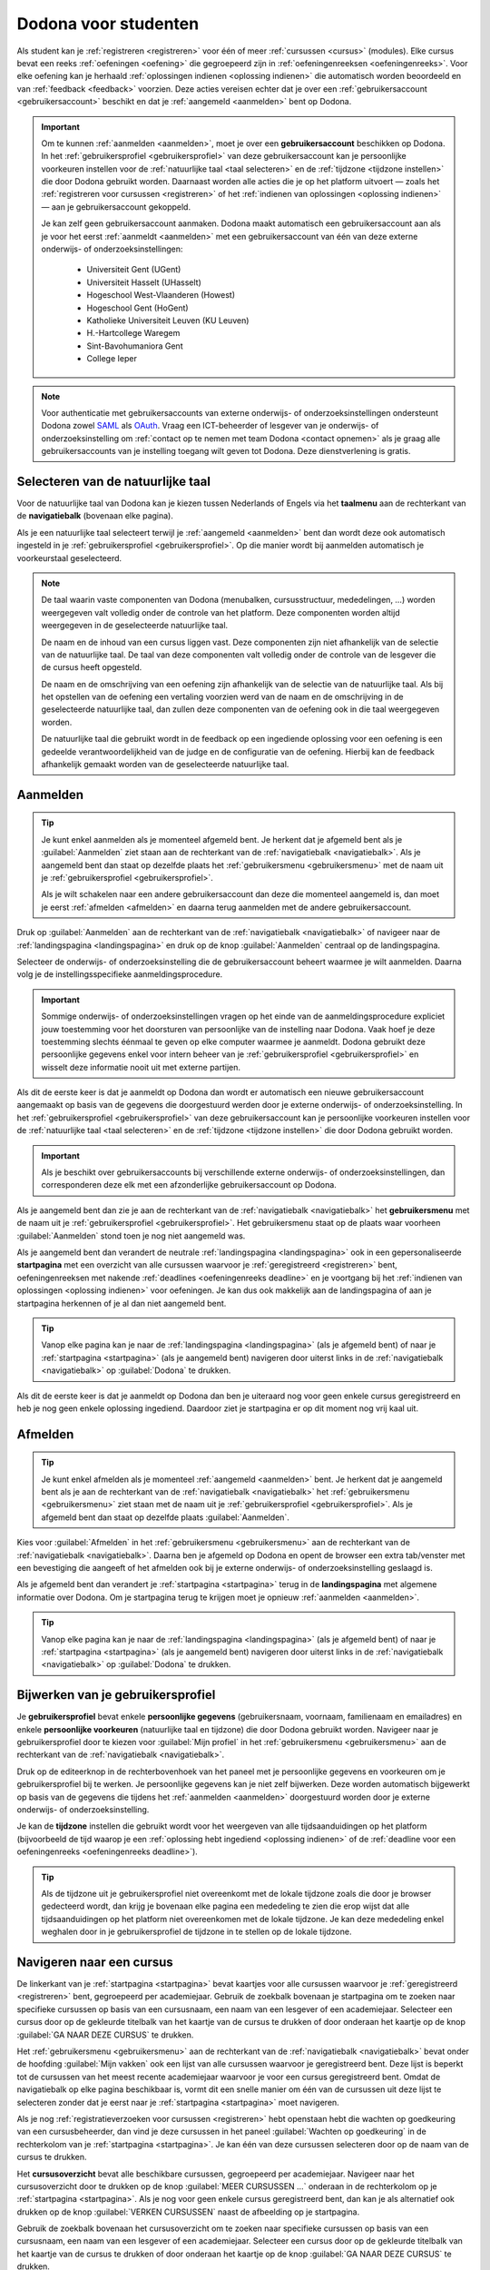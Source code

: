 .. _for_students:

Dodona voor studenten
=====================

Als student kan je :ref:`registreren <registreren>` voor één of meer :ref:`cursussen <cursus>` (modules). Elke cursus bevat een reeks :ref:`oefeningen <oefening>` die gegroepeerd zijn in :ref:`oefeningenreeksen <oefeningenreeks>`. Voor elke oefening kan je herhaald :ref:`oplossingen indienen <oplossing indienen>` die automatisch worden beoordeeld en van :ref:`feedback <feedback>` voorzien. Deze acties vereisen echter dat je over een :ref:`gebruikersaccount <gebruikersaccount>` beschikt en dat je :ref:`aangemeld <aanmelden>` bent op Dodona.

.. TODO: overweeg om de term module te gebruiken in plaats van cursus

.. _gebruikersaccount:

.. important::

    Om te kunnen :ref:`aanmelden <aanmelden>`, moet je over een **gebruikersaccount** beschikken op Dodona. In het :ref:`gebruikersprofiel <gebruikersprofiel>` van deze gebruikersaccount kan je persoonlijke voorkeuren instellen voor de :ref:`natuurlijke taal <taal selecteren>` en de :ref:`tijdzone <tijdzone instellen>` die door Dodona gebruikt worden. Daarnaast worden alle acties die je op het platform uitvoert — zoals het :ref:`registreren voor cursussen <registreren>` of het :ref:`indienen van oplossingen <oplossing indienen>` — aan je gebruikersaccount gekoppeld.

    Je kan zelf geen gebruikersaccount aanmaken. Dodona maakt automatisch een gebruikersaccount aan als je voor het eerst :ref:`aanmeldt <aanmelden>` met een gebruikersaccount van één van deze externe onderwijs- of onderzoeksinstellingen:

      * Universiteit Gent (UGent)
      * Universiteit Hasselt (UHasselt)
      * Hogeschool West-Vlaanderen (Howest)
      * Hogeschool Gent (HoGent)
      * Katholieke Universiteit Leuven (KU Leuven)
      * H.-Hartcollege Waregem
      * Sint-Bavohumaniora Gent
      * College Ieper

.. note::

    Voor authenticatie met gebruikersaccounts van externe onderwijs- of onderzoeksinstellingen ondersteunt Dodona zowel `SAML <https://nl.wikipedia.org/wiki/Security_Assertion_Markup_Language>`_ als `OAuth <https://nl.wikipedia.org/wiki/OAuth>`_. Vraag een ICT-beheerder of lesgever van je onderwijs- of onderzoeksinstelling om :ref:`contact op te nemen met team Dodona <contact opnemen>` als je graag alle gebruikersaccounts van je instelling toegang wilt geven tot Dodona. Deze dienstverlening is gratis.


.. _taalmenu:
.. _navigatiebalk:
.. _taal selecteren:

Selecteren van de natuurlijke taal
----------------------------------

Voor de natuurlijke taal van Dodona kan je kiezen tussen Nederlands of Engels via het **taalmenu** aan de rechterkant van de **navigatiebalk** (bovenaan elke pagina).

.. TODO: screenshot van navigatiebalk met uitgeklapt keuzemenu voor selectie van de natuurlijke taal

.. TODO: eventueel nog uitleg geven hoe de initiële instelling van de taal gebeurt; eventueel heuristiek hiervoor verfijnen indien nodig

Als je een natuurlijke taal selecteert terwijl je :ref:`aangemeld <aanmelden>` bent dan wordt deze ook automatisch ingesteld in je :ref:`gebruikersprofiel <gebruikersprofiel>`. Op die manier wordt bij aanmelden automatisch je voorkeurstaal geselecteerd.

.. note::

    De taal waarin vaste componenten van Dodona (menubalken, cursusstructuur, mededelingen, …) worden weergegeven valt volledig onder de controle van het platform. Deze componenten worden altijd weergegeven in de geselecteerde natuurlijke taal.

    De naam en de inhoud van een cursus liggen vast. Deze componenten zijn niet afhankelijk van de selectie van de natuurlijke taal. De taal van deze componenten valt volledig onder de controle van de lesgever die de cursus heeft opgesteld.

    De naam en de omschrijving van een oefening zijn afhankelijk van de selectie van de natuurlijke taal. Als bij het opstellen van de oefening een vertaling voorzien werd van de naam en de omschrijving in de geselecteerde natuurlijke taal, dan zullen deze componenten van de oefening ook in die taal weergegeven worden.

    De natuurlijke taal die gebruikt wordt in de feedback op een ingediende oplossing voor een oefening is een gedeelde verantwoordelijkheid van de judge en de configuratie van de oefening. Hierbij kan de feedback afhankelijk gemaakt worden van de geselecteerde natuurlijke taal.

.. TODO: nagaan of we de cursusinhoud wel taalafhankelijk kunnen maken

.. TODO: aangeven waarop wordt teruggevallen indien geen vertaling voorhanden is van de naam en de omschrijving van de oefening voor de natuurlijke taal die werd ingesteld


.. _aanmelden:

Aanmelden
---------

.. tip::

    Je kunt enkel aanmelden als je momenteel afgemeld bent. Je herkent dat je afgemeld bent als je :guilabel:`Aanmelden` ziet staan aan de rechterkant van de :ref:`navigatiebalk <navigatiebalk>`. Als je aangemeld bent dan staat op dezelfde plaats het :ref:`gebruikersmenu <gebruikersmenu>` met de naam uit je :ref:`gebruikersprofiel <gebruikersprofiel>`.

    Als je wilt schakelen naar een andere gebruikersaccount dan deze die momenteel aangemeld is, dan moet je eerst :ref:`afmelden <afmelden>` en daarna terug aanmelden met de andere gebruikersaccount.

Druk op :guilabel:`Aanmelden` aan de rechterkant van de :ref:`navigatiebalk <navigatiebalk>` of navigeer naar de :ref:`landingspagina <landingspagina>` en druk op de knop :guilabel:`Aanmelden` centraal op de landingspagina.

.. image:: login.nl.png

.. TODO: tweede pijl toevoegen naar knop Aanmelden in de navigatiebalk

Selecteer de onderwijs- of onderzoeksinstelling die de gebruikersaccount beheert waarmee je wilt aanmelden. Daarna volg je de instellingsspecifieke aanmeldingsprocedure.

.. image:: institution.nl.png

.. TODO: screenshot met nieuwe layout van instellingen toevoegen

.. important::

    Sommige onderwijs- of onderzoeksinstellingen vragen op het einde van de aanmeldingsprocedure expliciet jouw toestemming voor het doorsturen van persoonlijke van de instelling naar Dodona. Vaak hoef je deze toestemming slechts éénmaal te geven op elke computer waarmee je aanmeldt. Dodona gebruikt deze persoonlijke gegevens enkel voor intern beheer van je :ref:`gebruikersprofiel <gebruikersprofiel>` en wisselt deze informatie nooit uit met externe partijen.

.. TODO: eventueel expliciet aangeven welke gegevens Dodona gebruikt/nodig heeft van de externe instelling en waarvoor die gebruikt worden

Als dit de eerste keer is dat je aanmeldt op Dodona dan wordt er automatisch een nieuwe gebruikersaccount aangemaakt op basis van de gegevens die doorgestuurd werden door je externe onderwijs- of onderzoeksinstelling. In het :ref:`gebruikersprofiel <gebruikersprofiel>` van deze gebruikersaccount kan je persoonlijke voorkeuren instellen voor de :ref:`natuurlijke taal <taal selecteren>` en de :ref:`tijdzone <tijdzone instellen>` die door Dodona gebruikt worden.

.. important::

    Als je beschikt over gebruikersaccounts bij verschillende externe onderwijs- of onderzoeksinstellingen, dan corresponderen deze elk met een afzonderlijke gebruikersaccount op Dodona.

.. _gebruikersmenu:

Als je aangemeld bent dan zie je aan de rechterkant van de :ref:`navigatiebalk <navigatiebalk>` het **gebruikersmenu** met de naam uit je :ref:`gebruikersprofiel <gebruikersprofiel>`. Het gebruikersmenu staat op de plaats waar voorheen :guilabel:`Aanmelden` stond toen je nog niet aangemeld was.

.. TODO: screenshot met opengeklapt gebruikersmenu in de navigatiebalk

.. TODO: nagaan of we onder de naam van de gebruiker in de navigatiebalk in het klein ook de naam van de instelling kunnen zetten waaraan de gebruiker verbonden is; op die manier kan een gebruiker met accounts van meerdere instellingen zien met welke account hij momenteel is ingelogd

.. TODO: PDF version does not start a new paragraph at this position (bug ?)

.. _startpagina:

Als je aangemeld bent dan verandert de neutrale :ref:`landingspagina <landingspagina>` ook in een gepersonaliseerde **startpagina** met een overzicht van alle cursussen waarvoor je :ref:`geregistreerd <registreren>` bent, oefeningenreeksen met nakende :ref:`deadlines <oefeningenreeks deadline>` en je voortgang bij het :ref:`indienen van oplossingen <oplossing indienen>` voor oefeningen. Je kan dus ook makkelijk aan de landingspagina of aan je startpagina herkennen of je al dan niet aangemeld bent.

.. tip::

    Vanop elke pagina kan je naar de :ref:`landingspagina <landingspagina>` (als je afgemeld bent) of naar je :ref:`startpagina <startpagina>` (als je aangemeld bent) navigeren door uiterst links in de :ref:`navigatiebalk <navigatiebalk>` op :guilabel:`Dodona` te drukken.

Als dit de eerste keer is dat je aanmeldt op Dodona dan ben je uiteraard nog voor geen enkele cursus geregistreerd en heb je nog geen enkele oplossing ingediend. Daardoor ziet je startpagina er op dit moment nog vrij kaal uit.

.. image:: homepage.nl.png

.. TODO: omschrijving van speciale manier van aanmelden voor gebruikers met een tijdelijk account, inclusief de medeling voor gebruikers die over een tijdelijk account beschikken; nu we werken met meerdere identity providers moet de omschrijving van die boodschap ook bijgewerkt worden (verwijst nu nog naar UGent)


.. _afmelden:

Afmelden
--------

.. tip::

    Je kunt enkel afmelden als je momenteel :ref:`aangemeld <aanmelden>` bent. Je herkent dat je aangemeld bent als je aan de rechterkant van de :ref:`navigatiebalk <navigatiebalk>` het :ref:`gebruikersmenu <gebruikersmenu>` ziet staan met de naam uit je :ref:`gebruikersprofiel <gebruikersprofiel>`. Als je afgemeld bent dan staat op dezelfde plaats :guilabel:`Aanmelden`.

Kies voor :guilabel:`Afmelden` in het :ref:`gebruikersmenu <gebruikersmenu>` aan de rechterkant van de :ref:`navigatiebalk <navigatiebalk>`. Daarna ben je afgemeld op Dodona en opent de browser een extra tab/venster met een bevestiging die aangeeft of het afmelden ook bij je externe onderwijs- of onderzoeksinstelling geslaagd is.

.. _landingspagina:

Als je afgemeld bent dan verandert je :ref:`startpagina <startpagina>` terug in de **landingspagina** met algemene informatie over Dodona. Om je startpagina terug te krijgen moet je opnieuw :ref:`aanmelden <aanmelden>`.

.. TODO: screenshot van landingspagina

.. tip::

    Vanop elke pagina kan je naar de :ref:`landingspagina <landingspagina>` (als je afgemeld bent) of naar je :ref:`startpagina <startpagina>` (als je aangemeld bent) navigeren door uiterst links in de :ref:`navigatiebalk <navigatiebalk>` op :guilabel:`Dodona` te drukken.


.. _gebruikersprofiel:
.. _gebruikersprofiel instellen:

Bijwerken van je gebruikersprofiel
----------------------------------

Je **gebruikersprofiel** bevat enkele **persoonlijke gegevens** (gebruikersnaam, voornaam, familienaam en emailadres) en enkele **persoonlijke voorkeuren** (natuurlijke taal en tijdzone) die door Dodona gebruikt worden. Navigeer naar je gebruikersprofiel door te kiezen voor :guilabel:`Mijn profiel` in het :ref:`gebruikersmenu <gebruikersmenu>` aan de rechterkant van de :ref:`navigatiebalk <navigatiebalk>`.

.. TODO: screenshot van gebruikersprofiel met pijl naar knop om gebruikersprofiel bij te werken

.. TODO: voorkeur voor natuurlijke taal zou ook moeten weergegeven worden in het gebruikersprofiel

Druk op de editeerknop in de rechterbovenhoek van het paneel met je persoonlijke gegevens en voorkeuren om je gebruikersprofiel bij te werken. Je persoonlijke gegevens kan je niet zelf bijwerken. Deze worden automatisch bijgewerkt op basis van de gegevens die tijdens het :ref:`aanmelden <aanmelden>` doorgestuurd worden door je externe onderwijs- of onderzoeksinstelling.

.. _tijdzone instellen:

Je kan de **tijdzone** instellen die gebruikt wordt voor het weergeven van alle tijdsaanduidingen op het platform (bijvoorbeeld de tijd waarop je een :ref:`oplossing hebt ingediend <oplossing indienen>` of de :ref:`deadline voor een oefeningenreeks <oefeningenreeks deadline>`).

.. TODO: screenshot voor instellen van de tijdzone

.. TODO: eventueel aangeven op welke manier de tijdzone werd ingesteld bij het aanmaken van je gebruikersaccount

.. tip::

    Als de tijdzone uit je gebruikersprofiel niet overeenkomt met de lokale tijdzone zoals die door je browser gedecteerd wordt, dan krijg je bovenaan elke pagina een mededeling te zien die erop wijst dat alle tijdsaanduidingen op het platform niet overeenkomen met de lokale tijdzone. Je kan deze mededeling enkel weghalen door in je gebruikersprofiel de tijdzone in te stellen op de lokale tijdzone.

.. TODO: screenshot met waarschuwing van verkeerde tijdzone

.. TODO: feature toevoegen waarmee je bij het bijwerken van het gebruikersprofiel meteen de tijdzone kan instellen op de lokale tijdzone zoals die door je browser gedetecteerd wordt

.. TODO: voorkeur voor natuurlijke taal zou ook moeten kunnen bijgewerkt worden in het gebruikersprofiel

.. TODO: omschrijving van API token toevoegen van zodra deze feature beschikbaar wordt


.. _cursus:

Navigeren naar een cursus
-------------------------

.. TODO: alternatieve titel: Navigeren naar een cursuspagina

De linkerkant van je :ref:`startpagina <startpagina>` bevat kaartjes voor alle cursussen waarvoor je :ref:`geregistreerd <registreren>` bent, gegroepeerd per academiejaar. Gebruik de zoekbalk bovenaan je startpagina om te zoeken naar specifieke cursussen op basis van een cursusnaam, een naam van een lesgever of een academiejaar. Selecteer een cursus door op de gekleurde titelbalk van het kaartje van de cursus te drukken of door onderaan het kaartje op de knop :guilabel:`GA NAAR DEZE CURSUS` te drukken.

.. TODO: ergens moeten we ook een plaats zoeken om de volledige uitleg te geven van de cards voor de cursussen; welke onderdelen vind een gebruiker terug op zo een card: naam cursus, academiejaar, naam lesgever(s), statistieken (aantal ingezonden oplossingen, aantal oefeningen correct opgelost), oefeningenreeksen met nakende deadlines; misschien moet dit in een nieuwe sectie "Voortgang en deadlines opvolgen"

Het :ref:`gebruikersmenu <gebruikersmenu>` aan de rechterkant van de :ref:`navigatiebalk <navigatiebalk>` bevat onder de hoofding :guilabel:`Mijn vakken` ook een lijst van alle cursussen waarvoor je geregistreerd bent. Deze lijst is beperkt tot de cursussen van het meest recente academiejaar waarvoor je voor een cursus geregistreerd bent. Omdat de navigatiebalk op elke pagina beschikbaar is, vormt dit een snelle manier om één van de cursussen uit deze lijst te selecteren zonder dat je eerst naar je :ref:`startpagina <startpagina>` moet navigeren.

.. _paneel wachten op goedkeuring:

Als je nog :ref:`registratieverzoeken voor cursussen <registreren>` hebt openstaan hebt die wachten op goedkeuring van een cursusbeheerder, dan vind je deze cursussen in het paneel :guilabel:`Wachten op goedkeuring` in de rechterkolom van je :ref:`startpagina <startpagina>`. Je kan één van deze cursussen selecteren door op de naam van de cursus te drukken.

.. TODO: hier eventueel nog een screenshot plaatsen van het paneel "Wachten op goedkeuring"

.. TODO: PDF version does not start a new paragraph at this position (bug ?)

.. _cursusoverzicht:

Het **cursusoverzicht** bevat alle beschikbare cursussen, gegroepeerd per academiejaar. Navigeer naar het cursusoverzicht door te drukken op de knop :guilabel:`MEER CURSUSSEN …` onderaan in de rechterkolom op je :ref:`startpagina <startpagina>`. Als je nog voor geen enkele cursus geregistreerd bent, dan kan je als alternatief ook drukken op de knop :guilabel:`VERKEN CURSUSSEN` naast de afbeelding op je startpagina.

.. TODO: optie "cursussen" of "cursusoverzicht" zou beschikbaar moeten zijn in het gebruikersmenu, in plaats van de tab "Admin" zoals nu het geval is; op die manier krijgt de student vanop elke pagina rechtstreeks toegang tot het cursusoverzicht

.. TODO: vervang de tekst op de knop "MEER CURSUSSEN …" in de rechterkolom van de startpagina door de tekst "CURSUSOVERZICHT"; misschien wordt deze knop zelfs overbodig als er een item wordt toegevoegd aan het gebruikersmenu

.. image:: explore_courses.nl.png

.. TODO: tweede pijl toevoegen naar knop MEER CURSUSSEN … aan de rechterkant van de startpagina

Gebruik de zoekbalk bovenaan het cursusoverzicht om te zoeken naar specifieke cursussen op basis van een cursusnaam, een naam van een lesgever of een academiejaar. Selecteer een cursus door op de gekleurde titelbalk van het kaartje van de cursus te drukken of door onderaan het kaartje op de knop :guilabel:`GA NAAR DEZE CURSUS` te drukken.

.. TODO: uitleggen hoe studenten kunnen zien welke cursussen open staan voor registratie, en voor welke cursussen een registratieverzoek moet ingediend worden; op die ogenblik lijkt dit nog niet te zien in het cursusoverzicht

.. image:: courses.nl.png

.. TODO: afbeelding vervangen door een screenshot met de nieuwe layout van het cursusoverzicht; beschrijving van de functionaliteit van het cursusoverzicht moet eventueel bijgewerkt worden

.. Als voorbeeld zullen wij ons inschrijven op de cursus Scriptingtalen van het academiejaar 2017--2018.

.. _cursuspagina:

Na :ref:`selectie van een cursus <cursus>` krijg je de **cursuspagina** van de cursus te zien.

.. image:: course.nl.png

.. tip::

    Na selectie van een cursus of bij het uitvoeren van een actie binnen een cursus verschijnt de naam van de cursus naast :guilabel:`Dodona` aan de linkerkant van de :ref:`navigatiebalk <navigatiebalk>`. Door in de navigatiebalk op de naam van de cursus te drukken, navigeer je terug naar de :ref:`cursuspagina <cursuspagina>`.


.. _manuele registratie:
.. _registreren:

Registreren voor een cursus
---------------------------

Als je :ref:`navigeert naar een cursus <cursus>` waarvoor je nog niet geregistreerd bent, dan zie je bovenaan de :ref:`cursuspagina <cursuspagina>` een paneel dat aangeeft of en hoe je je voor de cursus kan registreren. Hierbij zijn er drie mogelijkheden:

* De cursus werkt met **open registratie**, wat betekent dat iedereen voor de cursus kan registreren zonder expliciete goedkeuring van een cursusbeheerder. Druk op de knop :guilabel:`REGISTREREN` om je voor de cursus te registreren.

  .. image:: register.nl.png

* De cursus werkt met **gemodereerde registratie**, wat betekent dat je een registratieverzoek kan indienen dat daarna dient goedgekeurd of afgekeurd te worden door een cursusbeheerder. Pas wanneer je registratieverzoek wordt goedgekeurd, ben je ook effectief geregistreerd voor de cursus. Druk op de knop :guilabel:`REGISTRATIEVERZOEK INDIENEN` om een registratieverzoek voor de cursus in te dienen. Zolang je registratiebezoek nog niet werd goedgekeurd of afgekeurd door een cursusbeheerder, verschijnt in het paneel bovenaan de cursuspagina de boodschap :guilabel:`Je staat al op de wachtlijst.` en wordt de cursus opgelijst in het paneel :guilabel:`Wachten op goedkeuring` in de rechterkolom van je :ref:`startpagina <startpagina>`.
* De cursus werkt met **gesloten registratie**, wat betekent dat je geen registratieverzoek kan indienen voor de cursus.

.. TODO: screenshot van cursuspagina met gemodereerde registratie
.. TODO: screenshot van cursuspagina met gemodereerde registratie waarvoor registratieverzoek werd ingediend
.. TODO: screenshot van cursuspagina met gesloten registratie
.. TODO: tekst "Je staat al op de wachtlijst." vervangen door "Je hebt al een registratieverzoek ingediend voor deze cursus."
.. TODO: eventueel nog aangeven wanneer de oefeningenreeksen zichtbaar zijn op de cursuspagina van een cursus waarvoor je nog niet geregistreerd bent

Zodra je voor een cursus geregistreerd bent, verschijnt er ook een kaartje van die cursus aan de linkerkant van je :ref:`startpagina <startpagina>`. Als de cursus wordt aangeboden in het meest recente academiejaar waarvoor je voor een cursus geregistreerd bent, dan wordt de cursus ook opgelijst onder :guilabel:`Mijn vakken` in het :ref:`gebruikersmenu <gebruikersmenu>` aan de rechterkant van de :ref:`navigatiebalk <navigatiebalk>`.

.. image:: homepage_after_registration.nl.png

.. TODO: behandeling van deadlines moet ergens ander staan.
.. Als er deadlines zijn voor de cursussen waar je bent voor ingeschreven zullen deze ook op de startpagina te zien zijn.

.. _registratielink:

Naast de mogelijkheid om zelf :ref:`naar een cursus te navigeren <cursus>` en op de :ref:`cursuspagina <cursuspagina>` de registratieprocedure te doorlopen, bestaat ook de mogelijkheid dat je een **registratielink** ontvangt (bijvoorbeeld per email van een lesgever). Door op de registratielink te drukken, wordt de registratieprocedure opgestart voor een specifieke cursus en hoef je dus zelf niet meer naar te cursus te navigeren. De registratieprocedure blijft net zoals bij :ref:`manuale registratie <manuale registratie>` wel afhankelijk van het feit of de cursus werkt met open, gemodereerde of gesloten registratie.


.. _uitschrijven:

Uitschrijven uit een cursus
---------------------------

Als je :ref:`navigeert naar een cursus <cursus>` waarvoor je :ref:`geregistreerd <registreren>` bent of waarvoor je nog een :ref:`registratieverzoek <registreren>` hebt openstaan, dan zie je op de :ref:`cursuspagina <cursuspagina>` onder de omschrijving van de cursus een knop :guilabel:`UITSCHRIJVEN` waarmee je je kunt uitschrijven uit de cursus.

.. TODO: screenshot van cursuspagina met pijl naar de knop UITSCHRIJVEN

Hierdoor verdwijnt het kaartje van de cursus aan de linkerkant van je :ref:`startpagina <startpagina>`. Als de cursus werd opgelijst onder :guilabel:`Mijn vakken` in het :ref:`gebruikersmenu <gebruikersmenu>` aan de rechterkant van de :ref:`navigatiebalk <navigatiebalk>`, dan verdwijnt de cursus ook uit die lijst. Als de cursus werd opgelijst in het paneel :guilabel:`Wachten op goedkeuring` in de rechterkolom van je :ref:`startpagina <startpagina>`, dan verdwijnt de cursus ook uit die lijst.

.. TODO: nagaan of je kunt uitschrijven uit een cursus waarvoor je nog op de wachtlijst staat; indien niet, dan moet de laatste zin uit de vorige paragraaf weg en moet ook de eerste zin van de sectie bijgewerkt worden


.. _oefening:

Navigeren naar een oefening
---------------------------

.. _oefeningenreeks:
.. _oefeningenreeks deadline:
.. oefening selecteren uit oefeningenreeks op cursuspagina

Een :ref:`cursuspagina <cursuspagina>` bevat een reeks **oefeningen** die gegroepeerd zijn in **oefeningenreeksen**. Voor elke oefeningenreeks kan er door een cursusbeheerder optioneel een **deadline** ingesteld zijn die dan naast de naam van de oefening wordt weergegeven. Bij weergave van de deadline wordt rekening gehouden met de :ref:`tijdzone <tijdzone instellen>` uit je :ref:`gebruikersprofiel <gebruikersprofiel>`. Deadlines worden in het groen weergegeven als ze nog niet verstreken zijn, en in het rood als ze reeds verstreken zijn.

.. TODO: screenshot van oefeningenreeks met een deadline; toon oefeningen met een verschillende status, gaande van niet ingediend tot correct

Onder de naam van een oefeningenreeks staat optioneel een beschrijving, met daaronder een lijst van alle oefeningen uit de reeks. De lijst toont voor elke oefening :ref:`statistieken <oefeningenreeks statistieken>` en je :ref:`status <oefeningenreeks status>`. In de lijst zie je vóór elke oefening ook een icoontje dat correspondeert met je :ref:`status <oefeningenreeks status>` voor de oefening.

.. belangrijk::

    Dezelfde oefening kan voorkomen in meerdere cursussen. De :ref:`statistieken <oefeningenreeks statistieken>` en je :ref:`status <oefeningenreeks status>` voor de oefening zijn dan doorgaans niet hetzelfde omdat ze voor elke cursus afzonderlijk bepaald worden en je doorgaans :ref:`oplossingen indient <oplossing indienen>` binnen een bepaalde cursus.

    Dezelfde oefening kan voorkomen in meerdere oefeningenreeksen van een cursus. De :ref:`statistieken <oefeningenreeks statistieken>` en je :ref:`status <oefeningenreeks status>` voor de oefening zijn dan voor alle oefeningenreeksen hetzelfde omdat ze bepaald worden per cursus en niet per oefeningenreeks.

.. _oefeningenreeks statistieken:

De **statistieken** van een oefening uit een :ref:`oefeningenreeks <oefeningenreeks>` bestaan uit twee getallen :math:`c/i`. Daarbij staat :math:`i` voor het aantal studenten en cursusbeheerders dat in de cursus al minstens één :ref:`oplossing <oplossing indienen>` heeft ingediend voor de oefening en :math:`c` voor het aantal studenten en cursusbeheerders dat in de cursus al minstens één *correcte* :ref:`oplossing <oplossing indienen>` heeft ingediend voor de oefening.

.. _oefeningenreeks status:

Je **status** voor een oefening uit een :ref:`oefeningenreeks <oefeningenreeks>` wordt bepaald op basis van de :ref:`oplossing <oplossing indienen>` die je als laatste in de cursus hebt ingediend voor de oefening. Als er een :ref:`deadline <oefeningenreeks deadline>` werd ingesteld voor de oefeningenreeks, dan is dit de laatst ingediende oplossing voorafgaand aan de deadline. Als je in een oefeningenreeks drukt op je status voor een oefening, dan :ref:navigeer je naar de oplossing <oplossing>` op basis waarvan je status bepaald werd (indien je effectief een oplossing ingediend hebt op basis waarvan je status kon bepaald worden).

Mogelijke weergaven van je status vóór het verstrijken van de deadline of als er geen deadline is ingesteld:

+-----------------------------+----------+---------------------------------------+
| status                      | icoontje | weergegeven als je                    |
+-----------------------------+----------+---------------------------------------+
| :guilabel:`geen oplossing`  |          | geen oplossingen hebt ingediend       |
|                             |          | (vóór de deadline)                    |
+-----------------------------+----------+---------------------------------------+
| status van laatst           |          | minstens één oplossing hebt ingediend |
| ingediende oplossing        |          | (vóór de deadline)                    |
+-----------------------------+----------+---------------------------------------+

.. TODO: iconen toevoegen die corresponderen met elke status

.. TODO: maak verwijzing naar overzicht van mogelijke statussen van een ingediende oplossing

Mogelijke weergaven van je status nadat de deadline verstreken is:

+-----------------------------+----------+---------------------------------------+
| status                      | icoontje | weergegeven als je                    |
+-----------------------------+----------+---------------------------------------+
| :guilabel:`correct`         |          | laatst ingediende oplossing           |
| (groen)                     |          | vóór de deadline correct is           |
+-----------------------------+----------+---------------------------------------+
| :guilabel:`deadline gemist` |          | geen oplossingen hebt ingediend       |
| (rood)                      |          | vóór de deadline of als je laatst     |
|                             |          | ingediende oplossing vóór de deadline |
|                             |          | niet correct is                       |
+-----------------------------+----------+---------------------------------------+

.. TODO: iconen toevoegen die corresponderen met elke status

.. _waarschuwingssymbool:

.. important::

    Als je **vóór het verstrijken van de deadline** van een oefeningenreeks een :ref:`oplossing indient <oplossing indienen>` voor een oefening uit de oefeningenreeks, dan kan je status voor de oefening in de oefeningenreeks nog wijzigen omdat die status altijd gebaseerd is op je laatst ingediende oplossing vóór de deadline. Het is dus je eigen verantwoordelijkheid om ervoor te zorgen dat je laatst ingediende oplossing vóór de deadline ook je meest correcte oplossing is. Je kan eventueel een voorgaande :ref:`oplossing selecteren <oplossing>` en :ref:`opnieuw indienen <oplossing opnieuw indienen>`.

    Dodona toont een **waarschuwingssymbool** naast je status van een oefening in een :ref:`oefeningenreeks <oefeningenreeks>` en in de lijst met :ref:`recente oefeningen <recente oefeningen>` op je :ref:`startpagina <startpagina>` als je laatst ingediende oplossing voor de oefening vóór de :ref:`deadline van de oefeningenreeks <oefeningenreeks deadline>` een status heeft die slechter is dan de status van een oplossing voor de oefening die je daarvoor hebt ingediend. Je kan eventueel een voorgaande :ref:`oplossing selecteren <oplossing>` en :ref:`opnieuw indienen <oplossing opnieuw indienen>`.

    Als je **na het verstrijken van de deadline** van een oefeningenreeks een :ref:`oplossing indient <oplossing indienen>` voor een oefening uit een oefeningenreeks, dan zal je status voor de oefening in de oefeningenreeks daardoor nooit wijzigen. Je status voor een oefening in een oefeningenreeks wordt immers bepaald op basis van je laatst ingediende oplossing vóór de deadline.

.. TODO: screenshot van oefeningenreeks met oefening met waarschuwingssymbool naast status

.. TODO: aangeven wat er expliciet bedoeld wordt met "een status die slechter is dan"

Selecteer een oefening uit een oefeningenreeks door op de naam van de oefening te drukken.

.. TODO: PDF version does not start a new paragraph at this position (bug ?)

.. TODO: voorzien dat studenten binnen een cursus nog extra oefeningen kunnen selecteren, waarbij de submissions dan ook aan die cursus gelinkt zijn; deze oefeningen moeten dan ook op één of andere manier zichtbaar gemaakt worden op de cursuspagina; kunnen deze extra oefeningen enkel aan de cursus gelinkt worden, of kunnen ze ook aan een specifieke reeks in de cursus gelinkt worden?


.. _recente oefeningen:
.. oefening uit reeksen met deadlines selecteren op de startpagina

Het bovenste paneel in de rechterkolom van je :ref:`startpagina <startpagina>` bevat een lijst :guilabel:`RECENTE OEFENINGEN` met maximaal vijf oefeningen waar je het laatst oplossingen voor ingediend hebt over alle cursussen heen. In de lijst zie je vóór elke oefening ook een icoontje dat correspondeert met je :ref:`status <oefeningenreeks status>` voor de oefening. Selecteer een oefening uit de lijst door op de naam van de oefening te drukken. Op die manier kan je snel oefeningen selecteren waaraan je recent gewerkt hebt.

.. TODO: oefening selecteren uit de lijst van alle beschikbare oefeningen; hiervoor moeten we eerst nog nagaan op welke manier studenten deze lijst te zien krijgen

.. _oefeningpagina:

Na :ref:`selectie van een oefening <oefening>` krijg je de **oefeningpagina** van de oefening te zien.

.. image:: exercise_start.nl.png

.. TODO: eenmaal de sidebar beschikbaar is, moeten we ook aangeven hoe je makkelijk andere oefeningen van dezelfde oefeningenreeks kan selecteren

.. tip::

    Na :ref:`selectie van een oefening <oefening>` of bij het uitvoeren van een actie op een oefening verschijnt de naam van de oefening naast :guilabel:`Dodona` aan de linkerkant van de :ref:`navigatiebalk <navigatiebalk>`, eventueel voorafgegaan door de naam van de cursus en de naam van de oefeningenreeks waaruit je de :ref:`oefening geselecteerd <oefening>` hebt. Door in de navigatiebalk op de naam van de oefening te drukken, navigeer je naar de :ref:`oefeningpagina <oefeningpagina>`. Door in de navigatiebalk op de naam van de oefeningenreeks te drukken, navigeer je naar de :ref:`oefeningenreeks <oefeningenreeks>` op de cursuspagina. Door in de navigatiebalk op de naam van de cursus te drukken, navigeer je naar de :ref:`cursuspagina <cursuspagina>`.

.. TODO: eventueel in notitie screenshot met breadcrumbs toevoegen, met pijlen naar de verschillende onderdelen van de breadcrumb


.. _oplossing indienen:

Indienen van een oplossing
--------------------------

Als je :ref:`navigeert naar een oefening <oefening>` dan staat bovenaan de :ref:`oefeningpagina <oefeningpagina>` een paneel met de naam en de omschrijving van de oefening. De weergave van deze componenten is afhankelijk van de :ref:`geselecteerde natuurlijk taal <taal selecteren>`. Als bij het opstellen van de oefening een vertaling voorzien werd van de naam en de omschrijving in de geselecteerde natuurlijke taal, dan zullen deze componenten van de oefening ook in die taal weergegeven worden.

.. image:: exercise_start.nl.png

.. _code editor:

Onder het paneel met de omschrijving van de oefening op een :ref:`oefeningpagina <oefeningpagina>` staat een tweede paneel waarmee je een oplossing kan indienen voor de oefening. Druk hiervoor op de tab :guilabel:`Indienen` als deze tab niet geselecteerd was en plaats de programmacode van je oplossing in de **code editor**. Druk daarna op de afspeelknop in de rechtbovenhoek van het paneel om je oplossing in te dienen.

.. image:: exercise_before_submit.nl.png

.. tip::

    Programmeurs maken voor het schrijven van software gebruik van een geavanceerde ontwikkelingsomgeving: een zogenaamde `Integrated Development Environment <https://nl.wikipedia.org/wiki/Integrated_development_environment>`_ of kortweg IDE. Voorbeelden hiervan zijn `PyCharm <https://www.jetbrains.com/pycharm/specials/pycharm/pycharm.html>`_ voor `Python <https://www.python.org/>`_ of `IntelliJ IDEA <https://www.jetbrains.com/idea/>`_ voor `Java <https://java.com/>`_. Let wel, het schrijven van programma's in dergelijke omgevingen moet evenwel nog altijd door een programmeur gebeuren. Alleen zijn er heel wat extra hulpmiddelen om het schrijven van programmacode te ondersteunen en administratie bij te houden die grote softwareprojecten met zich meebrengen.

    Om een aantal belangrijke redenen **raden we ten stelligste af om rechtstreeks programmacode te schrijven in de code editor van Dodona**. In plaats daarvan adviseren we om programmacode eerst te schrijven en te testen in een externe IDE. Voer je programmacode lokaal uit op een aantal testgevallen om na te gaan dat ze geen grammaticale en logische fouten meer bevat. Gebruik daarvoor bijvoorbeeld de testgevallen die in de omschrijving van de oefening gegeven werden. Aangezien zelfs de meest doorgewinterde programmeur bijna nooit programmacode schrijft die meteen kan uitgevoerd worden, zonder fouten te produceren, bieden IDEs heel wat ondersteuning voor het debuggen van programmacode. Leer werken met de debugger van je IDE om daarmee logische fouten te leren opsporen in je programmacode.

    Pas wanneer je ervan overtuigd bent dat de programmacode geen fouten meer bevat en je de programmacode wilt uittesten op een groter aantal testgevallen, kan je ze knippen en plakken in de code editor van Dodona alvorens ze in te dienen. Op die manier leer je om je programmeervaardigheden ook toe te passen voor andere programmeeropdrachten dan de oefeningen uit Dodona.

.. TODO: na indienen opvolgen van status in lijst van ingediende oplossingen, en daarna opent de tab feedback

Na het indienen van een oplossing wordt automatisch de tab :guilabel:`Oplossingen` geselecteerd. Deze tab bevat een overzicht van alle oplossingen die je in de cursus hebt ingediend voor de oefening. Deze oplossingen worden in het overzicht opgelijst in omgekeerde chronologische volgorde (meest recente bovenaan), waardoor de oplossing die je net hebt ingediend helemaal bovenaan staat. Het overzicht bevat voor elke oplossing het tijdstip van indienen, de status en een korte samenvatting van de feedback. In het overzicht zie je vóór elke ingediende oplossing ook een icoontje dat correspondeert met de status van de oplossing.

.. _wachtlijst ingediende oplossingen:

Om overbelasting van het platform tegen te gaan, worden ingediende oplossingen niet noodzakelijk onmiddellijk beoordeeld maar worden ze eerst in een wachtlijst geplaatst. Zolang een oplossing in de wachtlijst staat heeft ze de status :guilabel:`In de wachtlijst …`. Van zodra het platform klaar is om een oplossing te beoordelen, wordt de eerst ingediende oplossing uit de wachtrij (*first-in-first-out*) geselecteerd en beoordeeld. Tijdens het beoordelen van een oplossing heeft ze de status :guilabel:`Aan het uitvoeren …`.

Zodra de beoordeling van de ingediende oplossing klaar is, krijgt de oplossing haar finale status en wordt de gedetailleerde :ref:`feedback <feedback>` van de oplossing automatisch weergegeven in een nieuwe tab :guilabel:`Feedback`.

.. tip::

    Er zit geen beperking op het aantal keer dat je een oplossing kan indienen voor een oefening. Gebruik de :ref:`feedback <feedback>` die Dodona aanlevert om je oplossing steeds verder te verfijnen.


.. _oplossing:

Navigeren naar een oplossing
----------------------------

Er zijn verschillende plaatsen waar je een overzicht kan krijgen van je :ref:`ingediende oplossingen <oplossing indienen>`:

* Kies :guilabel:`Mijn oplossingen` in het :ref:`gebruikersmenu <gebruikersmenu>` aan de rechterkant van de :ref:`navigatiebalk <navigatiebalk>` voor een overzicht van al je ingediende oplossingen.
* Selecteer de tab :guilabel:`Oplossingen` op een :ref:`oefeningpagina <oefeningpagina>` voor een overzicht van alle oefeningen die je hebt ingediend voor de oefening. Als je de oefening :ref:`geselecteerd hebt binnen een cursus <oefening>`, dan is het overzicht bijkomend beperkt tot alle oplossingen die je binnen de cursus hebt ingediend.
* Druk in een :ref:`oefeningenreeks <oefeningenreeks>` op het groter dan symbool aan de rechterkant van een oefening voor een overzicht van alle oplossingen die je binnen de cursus hebt ingediend voor de oefening.

.. TODO: mogelijkheid om te zoeken in een overzicht van ingediende oplossingen ontbreekt

.. TODO: mogelijkheid om te zoeken naar alle oefeningen die binnen een cursus ingediend werden ontbreekt

In het overzicht worden de ingediende oplossingen altijd opgelijst in omgekeerde chronologische volgorde (meest recente bovenaan). Het overzicht bevat voor elke oplossing het tijdstip van indienen, de status en een korte samenvatting van de feedback. Vóór elke ingediende oplossing staat ook nog een icoontje dat correspondeert met de status van de oplossing.

+-----------------------------------------+----------+-------------------------------------------------------------------------+
| status                                  | icoontje | betekenis                                                               |
+-----------------------------------------+----------+-------------------------------------------------------------------------+
| :guilabel:`Correct`                     |          | oplossing slaagt voor alle testen                                       |
+-----------------------------------------+----------+-------------------------------------------------------------------------+
| :guilabel:`Fout`                        |          | logische fout gevonden in minstens één test                             |
+-----------------------------------------+----------+-------------------------------------------------------------------------+
| :guilabel:`Uitvoeringsfout`             |          | onverwachte fout opgeworpen tijdens het uitvoeren van minstens één test |
+-----------------------------------------+----------+-------------------------------------------------------------------------+
| :guilabel:`Timeout`                     |          | tijdslimiet vastgelegd voor de oefening werd overschreven tijdens het   |
|                                         |          | testen; kan wijzen op slechte performantie of een oneindige lus         |
+-----------------------------------------+----------+-------------------------------------------------------------------------+
| :guilabel:`Geheugenlimiet overschreden` |          | geheugenlimiet vastgelegd voor de oefening werd overschreven tijdens    |
|                                         |          | het uitvoeren van minstens één test                                     |
+-----------------------------------------+----------+-------------------------------------------------------------------------+
| :guilabel:`Compilatiefout`              |          | ingediende oplossing bevat grammaticale fouten                          |
+-----------------------------------------+----------+-------------------------------------------------------------------------+
| :guilabel:`Interne fout`                |          | oorzaak van fout tijdens het beoordelen ligt bij falen van een          |
|                                         |          | component van het platform en niet bij de ingediende oplossing          |
+-----------------------------------------+----------+-------------------------------------------------------------------------+

.. TODO: tijdslimiet en geheugenlimiet van een oefening niet zichtbaar voor student

In het overzicht kan je een ingediende oplossing selecteren door op het groter dan symbool te drukken aan rechterkant van de oplossing. Hierdoor krijg je de gedetailleerde :ref:`feedback <feedback>` te zien die tijdens bij het beoordelen van de oplossing werd gegenereerd.


.. _feedback:

Feedback
--------

Als je :ref:`navigeert naar een oplossing <oplossing>` dan ...

Als je code correct is zal de feedback er ongeveer als volgt uitzien:

.. image:: exercise_feedback_correct.nl.png

In de eerste tabs (dit kunnen er meer dan 1 zijn) kan je de testgevallen zien
die werden uitgevoerd. In de "Code" tab kan je de code die je hebt ingediend nog
eens bekijken. Het kan zijn dat er hierbij enkele annotaties staan die hints
geven over hoe je je code iets mooier had kunnen schrijven.

Als je code niet correct is zal de feedback er ongeveer als volgt uitzien:

.. image:: exercise_feedback_incorrect.nl.png

Via de kleuren bij de testgevallen kan je makkelijk zien welke testgevallen
juist zijn en welke fout zijn. Voor foute testgevallen kan je ook makkelijk het
verschil zien tussen de output van jouw code en de verwachte output. Het cijfer
in de bol naast de naam van de tab geeft aan hoeveel testgevallen fout waren.

.. _oplossing opnieuw indienen:

TODO


.. _voettekst:
.. _contactpagina:
.. _contact opnemen:

Contact opnemen
---------------

Zit je bij het werken met of het verkennen van Dodona met vragen over hoe je het platform kan gebruiken, of heb je suggesties of commentaar over hoe we het platform zouden kunnen verbeteren of uitgebreiden, neem dan contact op met team Dodona. Navigeer daarvoor naar de `contactpagina <https://dodona.ugent.be/nl/contact/>`_ door in de **voettekst** (onderaan elke pagina) op :guilabel:`Contact` te drukken.

.. TODO: screenshot van contactpagina toevoegen

Vul de gegevens in het paneel :guilabel:`Contacteer ons` aan en druk daarna op de verzendknop in de rechterbovenhoek van het paneel.

.. TODO: voor aangemelde gebruikers zouden de naam en het emailadres al automatisch kunnen ingevuld worden op de contactpagina op basis van de gegevens uit het gebruikersprofiel
